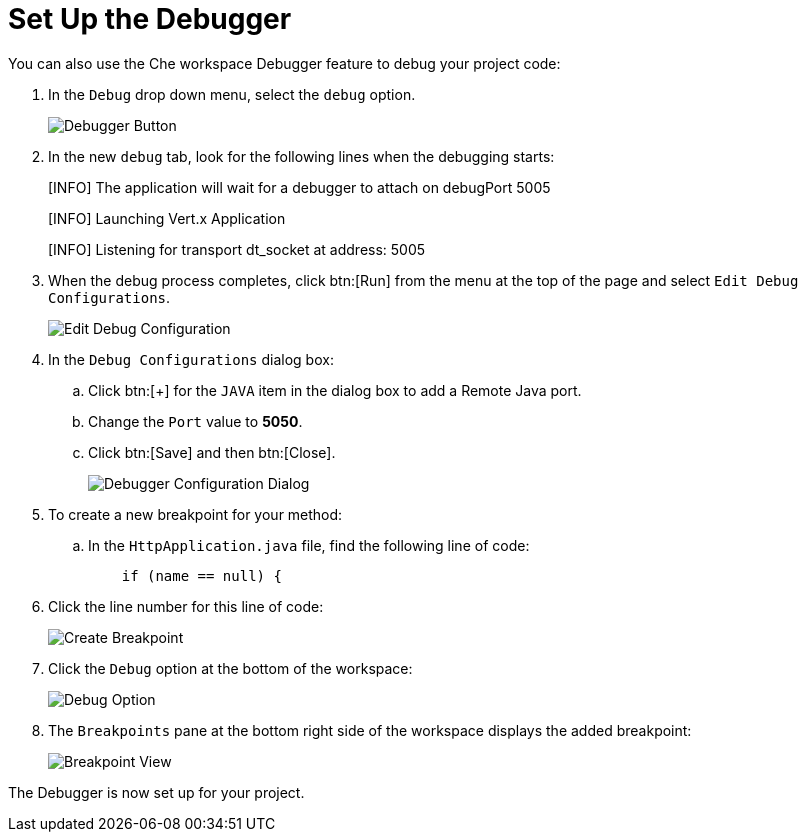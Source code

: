 [#setup_debugger]
= Set Up the Debugger

You can also use the Che workspace Debugger feature to debug your project code:

. In the `Debug` drop down menu, select the `debug` option.
+
image::debug_button.png[Debugger Button]
+
. In the new `debug` tab, look for the following lines when the debugging starts:
+
====
[INFO] The application will wait for a debugger to attach on debugPort 5005

[INFO] Launching Vert.x Application

[INFO] Listening for transport dt_socket at address: 5005
====
+
. When the debug process completes, click btn:[Run] from the menu at the top of the page and select `Edit Debug Configurations`.
+
image::edit_debug_config.png[Edit Debug Configuration]
+
. In the `Debug Configurations` dialog box:
.. Click btn:[+] for the `JAVA` item in the dialog box to add a Remote Java port.
.. Change the `Port` value to *5050*.
.. Click btn:[Save] and then btn:[Close].
+
image::debug_config.png[Debugger Configuration Dialog]
+
. To create a new breakpoint for your method:
.. In the `HttpApplication.java` file, find the following line of code:
+
```java
    if (name == null) {
```
+
. Click the line number for this line of code:
+
image::breakpoint.png[Create Breakpoint]
+
. Click the `Debug` option at the bottom of the workspace:
+
image::debug_option.png[Debug Option]
+
. The `Breakpoints` pane at the bottom right side of the workspace displays the added breakpoint:
+
image::debug_breakpoint.png[Breakpoint View]

The Debugger is now set up for your project.
